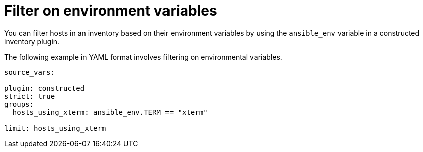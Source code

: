 :_mod-docs-content-type: REFERENCE

[id="ref-controller-filter-environ-variables"]

= Filter on environment variables

[role="_abstract"]
You can filter hosts in an inventory based on their environment variables by using the `ansible_env` variable in a constructed inventory plugin.

The following example in YAML format involves filtering on environmental variables.

[literal, options="nowrap" subs="+attributes"]
----

source_vars:

plugin: constructed
strict: true
groups:
  hosts_using_xterm: ansible_env.TERM == "xterm"

limit: hosts_using_xterm
----
